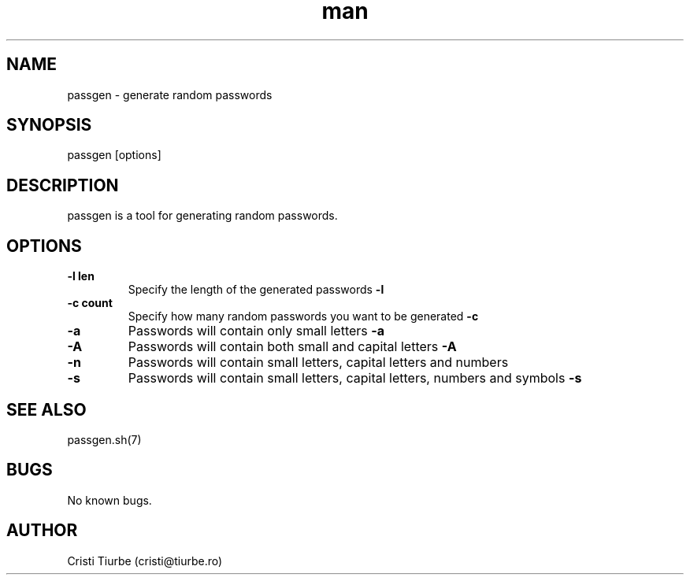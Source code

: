 .\" Manpage for passgen.
.\" Contact cristi@tiurbe.ro to correct errors or typos.
.TH man 7 "16 July 2015" "1.0" "passgen man page"
.SH NAME
passgen \- generate random passwords
.SH SYNOPSIS
passgen [options]
.SH DESCRIPTION
passgen is a tool for generating random passwords.
.SH OPTIONS
.TP
.B \-\^l " len"
Specify the length of the generated passwords
.B \-l
.TP
.B \-\^c " count"
Specify how many random passwords you want to be generated
.B \-c
.TP
.B \-\^a
Passwords will contain only small letters
.B \-a
.TP
.B \-\^A
Passwords will contain both small and capital letters
.B \-A
.TP
.B \-\^n
Passwords will contain small letters, capital letters and numbers
.B 
.TP
.B \-\^s
Passwords will contain small letters, capital letters, numbers and symbols
.B \-s

.SH SEE ALSO
passgen.sh(7)
.SH BUGS
No known bugs.
.SH AUTHOR
Cristi Tiurbe (cristi@tiurbe.ro)
